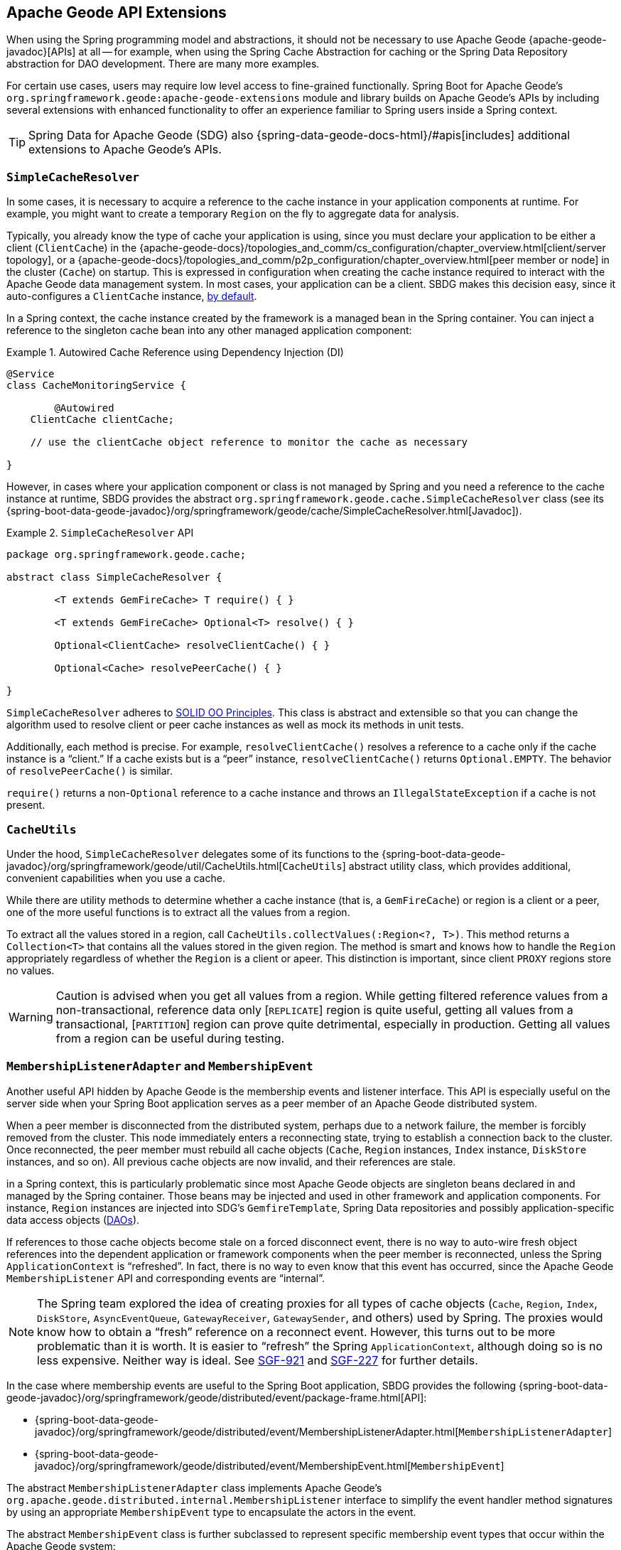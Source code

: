 [[geode-api-extensions]]
== Apache Geode API Extensions
:geode-name: Apache Geode
:images-dir: ./images

When using the Spring programming model and abstractions, it should not be necessary to use {geode-name}
{apache-geode-javadoc}[APIs] at all -- for example, when using the Spring Cache Abstraction for caching
or the Spring Data Repository abstraction for DAO development. There are many more examples.

For certain use cases, users may require low level access to fine-grained functionally. Spring Boot for {geode-name}'s
`org.springframework.geode:apache-geode-extensions` module and library builds on {geode-name}'s APIs
by including several extensions with enhanced functionality to offer an experience familiar to Spring users
inside a Spring context.

TIP: Spring Data for {geode-name} (SDG) also {spring-data-geode-docs-html}/#apis[includes] additional extensions to
{geode-name}'s APIs.

[[geode-api-extensions-cacheresolver]]
=== `SimpleCacheResolver`

In some cases, it is necessary to acquire a reference to the cache instance in your application components at runtime.
For example, you might want to create a temporary `Region` on the fly to aggregate data for analysis.

Typically, you already know the type of cache your application is using, since you must declare your application to be
either a client (`ClientCache`) in the {apache-geode-docs}/topologies_and_comm/cs_configuration/chapter_overview.html[client/server topology],
or a {apache-geode-docs}/topologies_and_comm/p2p_configuration/chapter_overview.html[peer member or node] in the cluster
(`Cache`) on startup. This is expressed in configuration when creating the cache instance required to interact with
the {geode-name} data management system. In most cases, your application can be a client. SBDG makes this decision
easy, since it auto-configures a `ClientCache` instance, <<geode-clientcache-applications,by default>>.

In a Spring context, the cache instance created by the framework is a managed bean in the Spring container.
You can inject a reference to the singleton cache bean into any other managed application component:

.Autowired Cache Reference using Dependency Injection (DI)
====
[source,java]
----
@Service
class CacheMonitoringService {

	@Autowired
    ClientCache clientCache;

    // use the clientCache object reference to monitor the cache as necessary

}
----
====

However, in cases where your application component or class is not managed by Spring and you need a reference to the
cache instance at runtime, SBDG provides the abstract `org.springframework.geode.cache.SimpleCacheResolver` class
(see its {spring-boot-data-geode-javadoc}/org/springframework/geode/cache/SimpleCacheResolver.html[Javadoc]).

.`SimpleCacheResolver` API
====
[source, java ]
----
package org.springframework.geode.cache;

abstract class SimpleCacheResolver {

	<T extends GemFireCache> T require() { }

	<T extends GemFireCache> Optional<T> resolve() { }

	Optional<ClientCache> resolveClientCache() { }

	Optional<Cache> resolvePeerCache() { }

}
----
====

`SimpleCacheResolver` adheres to https://en.wikipedia.org/wiki/SOLID[SOLID OO Principles]. This class is abstract and
extensible so that you can change the algorithm used to resolve client or peer cache instances as well as mock its methods
in unit tests.

Additionally, each method is precise. For example, `resolveClientCache()` resolves a reference to a cache only if
the cache instance is a "`client.`" If a cache exists but is a "`peer`" instance, `resolveClientCache()` returns
`Optional.EMPTY`. The behavior of `resolvePeerCache()` is similar.

`require()` returns a non-`Optional` reference to a cache instance and throws an `IllegalStateException` if a cache
is not present.

[[geode-api-extensions-cacheutils]]
=== `CacheUtils`

Under the hood, `SimpleCacheResolver` delegates some of its functions to the
{spring-boot-data-geode-javadoc}/org/springframework/geode/util/CacheUtils.html[`CacheUtils`]
abstract utility class, which provides additional, convenient capabilities when you use a cache.

While there are utility methods to determine whether a cache instance (that is, a `GemFireCache`) or region is a client
or a peer, one of the more useful functions is to extract all the values from a region.

To extract all the values stored in a region, call `CacheUtils.collectValues(:Region<?, T>)`. This method returns a
`Collection<T>` that contains all the values stored in the given region.  The method is smart and knows how to handle
the `Region` appropriately regardless of whether the `Region` is a client or apeer. This distinction is
important, since client `PROXY` regions store no values.

WARNING: Caution is advised when you get all values from a region. While getting filtered reference values from a
non-transactional, reference data only [`REPLICATE`] region is quite useful, getting all values from a transactional,
[`PARTITION`] region can prove quite detrimental, especially in production. Getting all values from a region can be
useful during testing.

[[geode-api-extensions-membership]]
=== `MembershipListenerAdapter` and `MembershipEvent`

Another useful API hidden by {geode-name} is the membership events and listener interface. This API is especially useful
on the server side when your Spring Boot application serves as a peer member of an {geode-name} distributed system.

When a peer member is disconnected from the distributed system, perhaps due to a network failure, the member is forcibly
removed from the cluster. This node immediately enters a reconnecting state, trying to establish a connection back to
the cluster. Once reconnected, the peer member must rebuild all cache objects (`Cache`, `Region` instances, `Index` instance,
`DiskStore` instances, and so on). All previous cache objects are now invalid, and their references are stale.

in a Spring context, this is particularly problematic since most {geode-name} objects are singleton
beans declared in and managed by the Spring container. Those beans may be injected and used in other framework and
application components. For instance, `Region` instances are injected into SDG's `GemfireTemplate`, Spring Data repositories
and possibly application-specific data access objects (https://en.wikipedia.org/wiki/Data_access_object[DAOs]).

If references to those cache objects become stale on a forced disconnect event, there is no way to auto-wire fresh
object references into the dependent application or framework components when the peer member is reconnected, unless the
Spring `ApplicationContext` is "`refreshed`". In fact, there is no way to even know that this event has occurred, since the
{geode-name} `MembershipListener` API and corresponding events are "`internal`".

NOTE: The Spring team explored the idea of creating proxies for all types of cache objects (`Cache`, `Region`,
`Index`, `DiskStore`, `AsyncEventQueue`, `GatewayReceiver`, `GatewaySender`, and others) used by Spring. The proxies
would know how to obtain a "`fresh`" reference on a reconnect event. However, this turns out to be more problematic than
it is worth. It is easier to "`refresh`" the Spring `ApplicationContext`, although doing so is no less expensive. Neither way is
ideal. See https://jira.spring.io/browse/SGF-921[SGF-921] and https://jira.spring.io/browse/SGF-227[SGF-227]
for further details.

In the case where membership events are useful to the Spring Boot application, SBDG provides the following
{spring-boot-data-geode-javadoc}/org/springframework/geode/distributed/event/package-frame.html[API]:

* {spring-boot-data-geode-javadoc}/org/springframework/geode/distributed/event/MembershipListenerAdapter.html[`MembershipListenerAdapter`]
* {spring-boot-data-geode-javadoc}/org/springframework/geode/distributed/event/MembershipEvent.html[`MembershipEvent`]

The abstract `MembershipListenerAdapter` class implements {geode-name}'s `org.apache.geode.distributed.internal.MembershipListener` interface
to simplify the event handler method signatures by using an appropriate `MembershipEvent` type
to encapsulate the actors in the event.

The abstract `MembershipEvent` class is further subclassed to represent specific membership event types that occur
within the {geode-name} system:

* {spring-boot-data-geode-javadoc}/org/springframework/geode/distributed/event/support/MemberDepartedEvent.html[`MemberDepartedEvent`]
* {spring-boot-data-geode-javadoc}/org/springframework/geode/distributed/event/support/MemberJoinedEvent.html[`MemberJoinedEvent`]
* {spring-boot-data-geode-javadoc}/org/springframework/geode/distributed/event/support/MemberSuspectEvent.html[`MemberSuspectEvent`]
* {spring-boot-data-geode-javadoc}/org/springframework/geode/distributed/event/support/QuorumLostEvent.html[`QuorumLostEvent`]

The API is depicted in the following UML diagram:

image::{images-dir}/membership-api-uml.png[]

The membership event type is further categorized with an appropriate enumerated value,
{spring-boot-data-geode-javadoc}/org/springframework/geode/distributed/event/MembershipEvent.Type.html[`MembershipEvent.Type`],
as a property of the `MembershipEvent` itself (see {spring-boot-data-geode-javadoc}/org/springframework/geode/distributed/event/MembershipEvent.html#getType--[`getType()`]).

The type hierarchy is useful in `instanceof` expressions, while the `Enum` is useful in `switch` statements.

You can see one particular implementation of the `MembershipListenerAdapter` with the
{spring-boot-data-geode-javadoc}/org/springframework/geode/distributed/event/ApplicationContextMembershipListener.html[`ApplicationContextMembershipListener`] class,
which does exactly as we described earlier, handling forced-disconnect/auto-reconnect membership events inside a
Spring context in order to refresh the Spring `ApplicationContext`.

[[geode-api-extensions-pdx]]
=== PDX

{geode-name}'s PDX serialization framework is yet another API that falls short of a complete stack.

For instance, there is no easy or direct way to serialize an object as PDX bytes. It is also not possible to modify an
existing `PdxInstance` by adding or removing fields, since doing so would require a new PDX type. In this case, you must create a
new `PdxInstance` and copy from the existing `PdxInstance`. Unfortunately, the {geode-name} API offers no assistance.
It is also not possible to use PDX in a client, local-only mode without a server, since the PDX type registry is only
available and managed on servers in a cluster. All of this leaves much to be desired.

[[geode-api-extensions-pdx-builder]]
==== `PdxInstanceBuilder`

In such cases, SBDG conveniently provides the
{spring-boot-data-geode-javadoc}/org/springframework/geode/pdx/PdxInstanceBuilder.html[`PdxInstanceBuilder`] class,
appropriately named after the https://en.wikipedia.org/wiki/Builder_pattern[builder software design pattern_].
The `PdxInstanceBuilder` also offers a fluent API for constructing `PdxInstances`:

.`PdxInstanceBuilder` API
====
[source,java]
----
class PdxInstanceBuilder {

	PdxInstanceFactory copy(PdxInstance pdx);

	Factory from(Object target);

}
----
====

For example, you could serialize an application domain object as PDX bytes with the following code:

.Serializing an Object to PDX
====
[source,java]
----
@Component
class CustomerSerializer {

	PdxInstance serialize(Customer customer) {

		return PdxInstanceBuilder.create()
            .from(customer)
            .create();
	}
}
----
====

You could then modify the `PdxInstance` by copying from the original:

.Copy `PdxInstance`
====
[source,java]
----
@Component
class CustomerDecorator {

	@Autowired
    CustomerSerializer serializer;

	PdxIntance decorate(Customer customer) {

		PdxInstance pdxCustomer = serializer.serialize(customer);

		return PdxInstanceBuilder.create()
            .copy(pdxCustomer)
            .writeBoolean("vip", isImportant(customer))
            .create();
	}
}
----
====

[[geode-api-extensions-pdx-wrapper]]
==== `PdxInstanceWrapper`

SBDG also provides the {spring-boot-data-geode-javadoc}/org/springframework/geode/pdx/PdxInstanceWrapper.html[`PdxInstanceWrapper`]
class to wrap an existing `PdxInstance` in order to provide more control during the conversion from PDX to JSON and from
JSON back into a POJO. Specifically, the wrapper gives you more control over the configuration of Jackson's
`ObjectMapper`.

The `ObjectMapper` constructed by {geode-name}'s own `PdxInstance` implementation (`PdxInstanceImpl`) is not
configurable, nor was it configured correctly. Unfortunately, since `PdxInstance` is not extensible, the `getObject()`
method fails when converting the JSON generated from PDX back into a POJO for any practical application domain
model type.

The following example wraps an existing `PdxInstance`:

.Wrapping an existing `PdxInstance`
====
[source,java]
----
PdxInstanceWrapper wrapper = PdxInstanceWrapper.from(pdxInstance);
----
====

For all operations on `PdxInstance` except `getObject()`, the wrapper delegates to the underlying `PdxInstance` method
implementation called by the user.

In addition to the decorated `getObject()` method, the `PdxInstanceWrapper` provides a thorough implementation of the
`toString()` method. The state of the `PdxInstance` is output in a JSON-like String.

Finally, the `PdxInstanceWrapper` class adds a `getIdentifier()` method. Rather than put the burden on the user to have
to iterate the field names of the `PdxInstance` to determine whether a field is the identity field and then call
`getField(..)` with the field name to get the ID (value) -- assuming an identity field was marked in the first place --
the `PdxInstanceWrapper` class provides the `getIdentifier()` method to return the ID of the `PdxInstance` directly.

The `getIdentifier()` method is smart in that it first iterates the fields of the `PdxInstance`, asking each field if it is
the identity field. If no field was marked as the `identity` field, the algorithm searches for a field named `id`.
If no field with the name `id` exists, the algorithm searches for a metadata field called `@identifier`, which
refers to the field that is the identity field of the `PdxInstance`.

The `@identifier` metadata field is useful in cases where the `PdxInstance` originated from JSON and the application
domain object uses a natural identifier, rather than a surrogate ID, such as `Book.isbn`.

NOTE: {geode-name}'s `JSONFormatter` is not capable of marking the identity field of a `PdxInstance` originating
from JSON.

WARNING: It is not currently possible to implement the `PdxInstance` interface and store instances of this type as a
value in a region. {geode-name} naively assumes that all `PdxInstance` objects are an implementation created by
{geode-name} itself (that is, `PdxInstanceImpl`), which has a tight coupling to the PDX type registry. An `Exception` is
thrown if you try to store instances of your own `PdxInstance` implementation.

[[geode-api-extensions-pdx-adapter]]
==== `ObjectPdxInstanceAdapter`

In rare cases, you may need to treat an `Object` as a `PdxInstance`, depending on the context without incurring
the overhead of serializing an `Object` to PDX. For such cases, SBDG offers the `ObjectPdxInstanceAdapter` class.

This might be true when calling a method with a parameter that expects an argument or when returning an instance of type
`PdxInstance`, particularly when {geode-name}'s `read-serialized` PDX configuration property is set to `true` and only
an object is available in the current context.

Under the hood, SBDG's `ObjectPdxInstanceAdapter` class uses Spring's
{spring-framework-javadoc}/org/springframework/beans/BeanWrapper.html[`BeanWrapper`] class along with Java's
introspection and reflection functionality to adapt the given `Object`, in order to access it with the full
{apache-geode-javadoc}/org/apache/geode/pdx/PdxInstance.html[`PdxInstance`] API. This includes the use of the
{apache-geode-javadoc}/org/apache/geode/pdx/WritablePdxInstance.html[`WritablePdxInstance`] API, obtained from
{apache-geode-javadoc}/org/apache/geode/pdx/PdxInstance.html#createWriter--[`PdxInstance.createWriter()`], to modify
the underlying `Object` as well.

Like the `PdxInstanceWrapper` class, `ObjectPdxInstanceAdapter` contains special logic to resolve the identity field
and ID of the `PdxInstance`, including consideration for Spring Data's
{spring-data-commons-javadoc}/org/springframework/data/annotation/Id.html[`@Id`] mapping annotation, which can be
introspected in this case, given that the underlying `Object` backing the `PdxInstance` is a POJO.

The `ObjectPdxInstanceAdapter.getObject()` method returns the wrapped `Object` used to construct
the `ObjectPdxInstanceAdapter` and is, therefore, automatically deserializable, as determined by the
{apache-geode-javadoc}/org/apache/geode/pdx/PdxInstance.html#isDeserializable--[`PdxInstance.isDeseriable()`] method,
which always returns `true`.

You can adapt any `Object` as a `PdxInstance`:

.Adapt an `Object` as a `PdxInstance`
====
[source,java]
----
class OfflineObjectToPdxInstanceConverter {

	@NonNull PdxInstance convert(@NonNull Object target) {
		return ObjectPdxInstanceAdapter.from(target);
	}
}
----
====

Once the adapter is created, you can use it to access data on the underlying `Object`.

Consider the following example of a `Customer` class:

.`Customer` class
====
[source,java]
----
@Region("Customers")
class Customer {

	@Id
    private Long id;

	String name;

	// constructors, getters and setters omitted

}
----
====

Then you can access an instance of `Customer` by using the `PdxInstance` API:

.Accessing an `Object` using the `PdxInstance` API
====
[source,java]
----
class ObjectPdxInstanceAdapterTest {

	@Test
    public void getAndSetObjectProperties() {

		Customer jonDoe = new Customer(1L, "Jon Doe");

		PdxInstance adapter = ObjectPdxInstanceAdapter.from(jonDoe);

		assertThat(jonDoe.getName()).isEqualTo("Jon Doe");
		assertThat(adapter.getField("name")).isEqualTo("Jon Doe");

		adapter.createWriter().setField("name", "Jane Doe");

		assertThat(adapter.getField("name")).isEqualTo("Jane Doe");
		assertThat(jonDoe.getName()).isEqualTo("Jane Doe");
    }
}
----
====

[[geode-api-extensions-security]]
=== Security

For testing purposes, SBDG provides a test implementation of {geode-name}'s {apache-geode-javadoc}/org/apache/geode/security/SecurityManager.html[`SecurityManager`]
interface, which expects the password to match the username (case-sensitive) when authenticating.

By default, all operations are authorized.

To match the expectations of SBDG's `TestSecurityManager`, SBDG additionally provides a test implementation of
{geode-name}'s {apache-geode-javadoc}/org/apache/geode/security/AuthInitialize.html[`AuthInitialize`] interface, which
supplies matching credentials for both the username and password.

